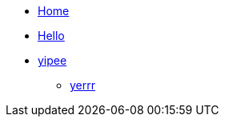 * xref:index.adoc[Home]
* xref:hello.adoc[Hello]
* xref:wow.adoc[yipee]
** xref:fortnite.adoc[yerrr]